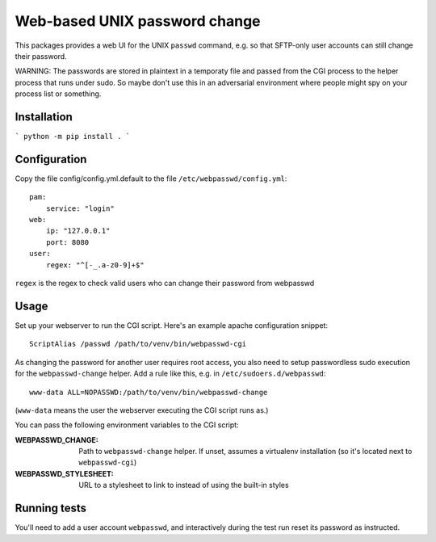 ==============================
Web-based UNIX password change
==============================

This packages provides a web UI for the UNIX ``passwd`` command, e.g. so that
SFTP-only user accounts can still change their password.

WARNING: The passwords are stored in plaintext in a temporaty file and passed from
the CGI process to the helper process that runs under sudo. So maybe don't use this
in an adversarial environment where people might spy on your process list or something.


Installation
============

```
python -m pip install .
```


Configuration
=============

Copy the file config/config.yml.default to the file ``/etc/webpasswd/config.yml``::

    pam:
        service: "login"
    web:
        ip: "127.0.0.1"
        port: 8080
    user:
        regex: "^[-_.a-z0-9]+$"

``regex`` is the regex to check valid users who can change their password from webpasswd


Usage
=====

Set up your webserver to run the CGI script. Here's an example apache
configuration snippet::

    ScriptAlias /passwd /path/to/venv/bin/webpasswd-cgi

As changing the password for another user requires root access, you also need to
setup passwordless sudo execution for the ``webpasswd-change`` helper.
Add a rule like this, e.g. in ``/etc/sudoers.d/webpasswd``::

    www-data ALL=NOPASSWD:/path/to/venv/bin/webpasswd-change

(``www-data`` means the user the webserver executing the CGI script runs as.)

You can pass the following environment variables to the CGI script:

:WEBPASSWD_CHANGE: Path to ``webpasswd-change`` helper. If unset, assumes
    a virtualenv installation (so it's located next to ``webpasswd-cgi``)
:WEBPASSWD_STYLESHEET: URL to a stylesheet to link to instead of using the
    built-in styles


Running tests
=============

You'll need to add a user account ``webpasswd``, and interactively during the
test run reset its password as instructed.
